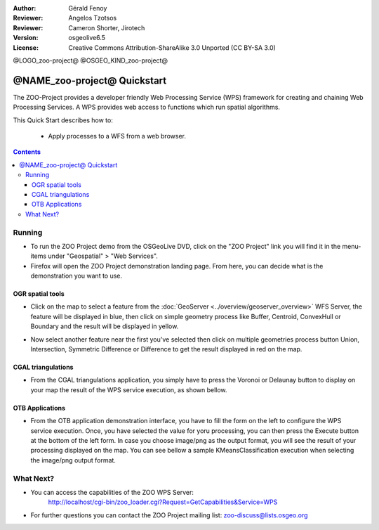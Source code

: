 :Author: Gérald Fenoy
:Reviewer: Angelos Tzotsos
:Reviewer: Cameron Shorter, Jirotech
:Version: osgeolive6.5
:License: Creative Commons Attribution-ShareAlike 3.0 Unported  (CC BY-SA 3.0)

@LOGO_zoo-project@
@OSGEO_KIND_zoo-project@


********************************************************************************
@NAME_zoo-project@ Quickstart
********************************************************************************

The ZOO-Project provides a developer friendly Web Processing Service (WPS) framework for creating and chaining Web Processing Services.
A WPS provides web access to functions which run spatial algorithms.

This Quick Start describes how to:

  * Apply processes to a WFS from a web browser.

.. contents:: Contents
  

Running
================================================================================

*       To run the ZOO Project demo from the OSGeoLive DVD, click on the "ZOO Project" link you will find it in the menu-items under "Geospatial" > "Web Services".

*       Firefox will open the ZOO Project demonstration landing page. From here, you can decide what is the demonstration you want to use.

.. image:: /images/projects/zoo-project/zoo-project_screenshot.png
  :scale: 50 %
  :alt: screenshot
  :align: center

OGR spatial tools
-------------------

*	Click on the map to select a feature from the :doc:`GeoServer <../overview/geoserver_overview>` WFS Server, the feature will be displayed in blue, then click on simple geometry process like Buffer, Centroid, ConvexHull or Boundary and the result will be displayed in yellow.

.. image:: /images/projects/zoo-project/zoo-demo-3.png
  :scale: 50 %
  :alt: screenshot
  :align: center
  

*	Now select another feature near the first you've selected then click on multiple geometries process button Union, Intersection, Symmetric Difference or Difference to get the result displayed in red on the map.

.. image:: /images/projects/zoo-project/zoo-demo-4.png
  :scale: 50 %
  :alt: screenshot
  :align: center

CGAL triangulations
-------------------

*	From the CGAL triangulations application, you simply have to press the Voronoi or Delaunay button to display on your map the result of the WPS service execution, as shown bellow.

.. image:: /images/projects/zoo-project/zoo-demo-5.png
  :scale: 50 %
  :alt: screenshot
  :align: center



OTB Applications
-------------------

*	From the OTB application demonstration interface, you have to fill the form on the left to configure the WPS service execution. Once, you have selected the value for yoru processing, you can then press the Execute button at the bottom of the left form. In case you choose image/png as the output format, you will see the result of your processing displayed on the map. You can see bellow a sample KMeansClassification execution when selecting the image/png output format.

.. image:: /images/projects/zoo-project/zoo-demo-1.png
  :scale: 50 %
  :alt: screenshot
  :align: center



What Next?
================================================================================

*	You can access the capabilities of the ZOO WPS Server:
		http://localhost/cgi-bin/zoo_loader.cgi?Request=GetCapabilities&Service=WPS
	
*	For further questions you can contact the ZOO Project mailing list:
	zoo-discuss@lists.osgeo.org
